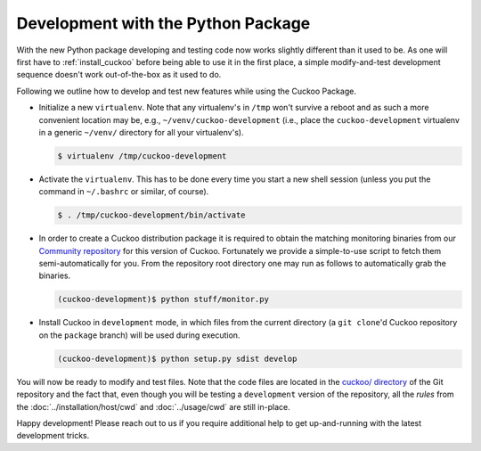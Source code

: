 ===================================
Development with the Python Package
===================================

With the new Python package developing and testing code now works slightly
different than it used to be. As one will first have to :ref:`install_cuckoo`
before being able to use it in the first place, a simple modify-and-test
development sequence doesn't work out-of-the-box as it used to do.

Following we outline how to develop and test new features while using the
Cuckoo Package.

* Initialize a new ``virtualenv``. Note that any virtualenv's in ``/tmp``
  won't survive a reboot and as such a more convenient location may be, e.g.,
  ``~/venv/cuckoo-development`` (i.e., place the ``cuckoo-development``
  virtualenv in a generic ``~/venv/`` directory for all your virtualenv's).

  .. code-block:: bash

      $ virtualenv /tmp/cuckoo-development

* Activate the ``virtualenv``. This has to be done every time you start a new
  shell session (unless you put the command in ``~/.bashrc`` or similar, of
  course).

  .. code-block:: bash

      $ . /tmp/cuckoo-development/bin/activate

* In order to create a Cuckoo distribution package it is required to obtain
  the matching monitoring binaries from our `Community repository`_ for this
  version of Cuckoo. Fortunately we provide a simple-to-use script to fetch
  them semi-automatically for you. From the repository root directory one may
  run as follows to automatically grab the binaries.

  .. code-block:: bash

      (cuckoo-development)$ python stuff/monitor.py

* Install Cuckoo in ``development`` mode, in which files from the current
  directory (a ``git clone``'d Cuckoo repository on the ``package`` branch)
  will be used during execution.

  .. code-block:: bash

      (cuckoo-development)$ python setup.py sdist develop

You will now be ready to modify and test files. Note that the code files are
located in the `cuckoo/ directory`_ of the Git repository and the fact that,
even though you will be testing a ``development`` version of the repository,
all the *rules* from the :doc:`../installation/host/cwd` and
:doc:`../usage/cwd` are still in-place.

Happy development! Please reach out to us if you require additional help to
get up-and-running with the latest development tricks.

.. _`cuckoo/ directory`: https://github.com/cuckoosandbox/cuckoo/tree/master/cuckoo
.. _`Community repository`: https://github.com/cuckoosandbox/community
